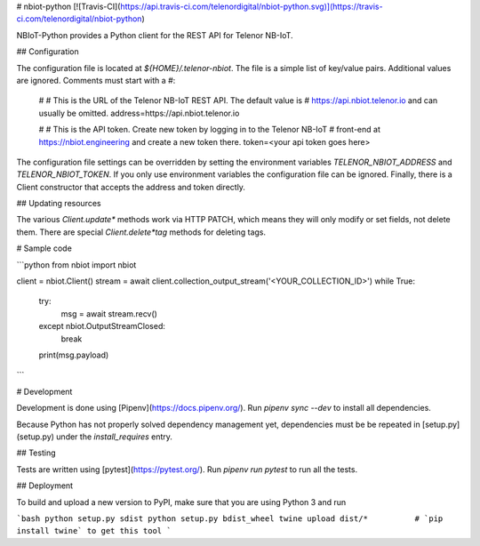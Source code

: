 # nbiot-python
[![Travis-CI](https://api.travis-ci.com/telenordigital/nbiot-python.svg)](https://travis-ci.com/telenordigital/nbiot-python)

NBIoT-Python provides a Python client for the REST API for Telenor NB-IoT.

## Configuration

The configuration file is located at `${HOME}/.telenor-nbiot`. The file is a simple
list of key/value pairs. Additional values are ignored. Comments must start
with a `#`:

    #
    # This is the URL of the Telenor NB-IoT REST API. The default value is
    # https://api.nbiot.telenor.io and can usually be omitted.
    address=https://api.nbiot.telenor.io

    #
    # This is the API token. Create new token by logging in to the Telenor NB-IoT
    # front-end at https://nbiot.engineering and create a new token there.
    token=<your api token goes here>


The configuration file settings can be overridden by setting the environment
variables `TELENOR_NBIOT_ADDRESS` and `TELENOR_NBIOT_TOKEN`. If you only use environment variables
the configuration file can be ignored.  Finally, there is a Client constructor that
accepts the address and token directly.

## Updating resources

The various `Client.update*` methods work via HTTP PATCH, which means they will only modify or set fields, not delete them.  There are special `Client.delete*tag` methods for deleting tags.

# Sample code

```python
from nbiot import nbiot

client = nbiot.Client()
stream = await client.collection_output_stream('<YOUR_COLLECTION_ID>')
while True:
	try:
		msg = await stream.recv()
	except nbiot.OutputStreamClosed:
		break
	print(msg.payload)
```

# Development

Development is done using [Pipenv](https://docs.pipenv.org/).  Run `pipenv sync --dev` to install all dependencies.

Because Python has not properly solved dependency management yet, dependencies must be be repeated in [setup.py](setup.py) under the `install_requires` entry.

## Testing

Tests are written using [pytest](https://pytest.org/).  Run `pipenv run pytest` to run all the tests.

## Deployment

To build and upload a new version to PyPI, make sure that you are using Python 3 and run

```bash
python setup.py sdist
python setup.py bdist_wheel
twine upload dist/*          # `pip install twine` to get this tool
```


